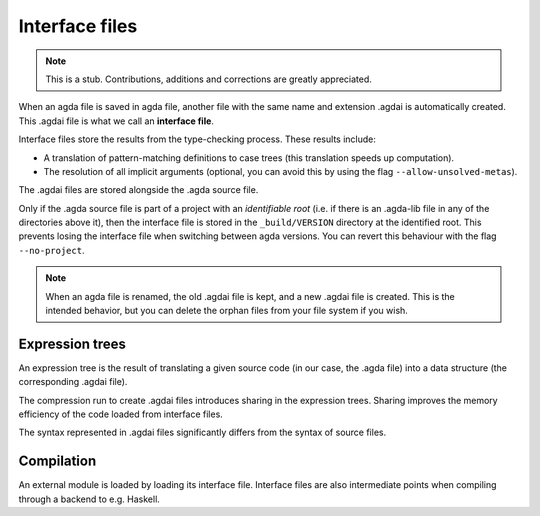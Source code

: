 .. _interface-files:

********************
Interface files
********************

.. note::
   This is a stub. Contributions, additions and corrections are greatly
   appreciated.

When an agda file is saved in agda file, another file with the same name
and extension .agdai is automatically created. This .agdai file is what we
call an **interface file**.

Interface files store the results from the type-checking process. These
results include:

* A translation of pattern-matching definitions to case trees (this translation
  speeds up computation).

* The resolution of all implicit arguments (optional, you can avoid this by
  using the flag ``--allow-unsolved-metas``).

The .agdai files are stored alongside the .agda source file.

Only if the .agda source file is part of a project with an *identifiable root*
(i.e. if there is an .agda-lib file in any of the directories above it), then
the interface file is stored in the ``_build/VERSION`` directory at the
identified root. This prevents losing the interface file when switching between
agda versions. You can revert this behaviour with the flag ``--no-project``.

.. note::
   When an agda file is renamed, the old .agdai file is kept, and a new .agdai
   file is created. This is the intended behavior, but you can delete the orphan
   files from your file system if you wish.

Expression trees
--------------------

An expression tree is the result of translating a given source code (in our
case, the .agda file) into a data structure (the corresponding .agdai file).

The compression run to create .agdai files introduces sharing in the expression
trees. Sharing improves the memory efficiency of the code loaded from interface
files.

The syntax represented in .agdai files significantly differs from the syntax
of source files.

Compilation
--------------------

An external module is loaded by loading its interface file. Interface files are
also intermediate points when compiling through a backend to e.g. Haskell.
